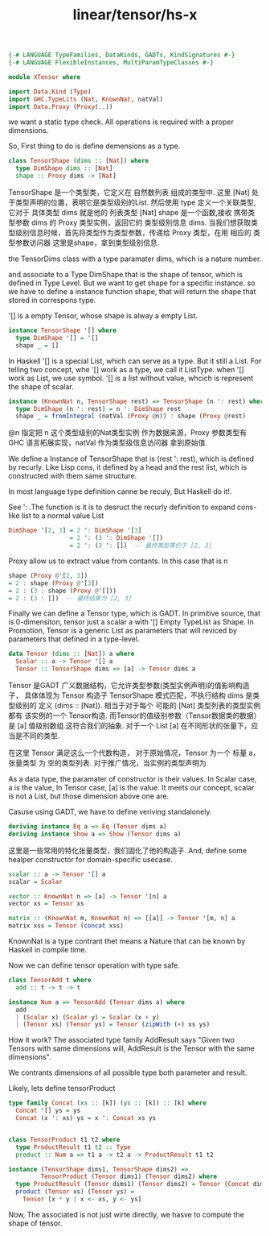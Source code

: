 :PROPERTIES:
:ID:       baaaadb4-33b1-4fd4-9ef9-8808113db59d
:header-args: :tangle hs/XTensor.hs :comments both
:END:
#+title: linear/tensor/hs-x

#+BEGIN_SRC haskell
  {-# LANGUAGE TypeFamilies, DataKinds, GADTs, KindSignatures #-}
  {-# LANGUAGE FlexibleInstances, MultiParamTypeClasses #-}

  module XTensor where

  import Data.Kind (Type)
  import GHC.TypeLits (Nat, KnownNat, natVal)
  import Data.Proxy (Proxy(..))
#+END_SRC

we want a static type check.
All operations is required with a proper dimensions.

So, First thing to do is define demensions as a type.

#+BEGIN_SRC haskell
  class TensorShape (dims :: [Nat]) where
    type DimShape dims :: [Nat]
    shape :: Proxy dims -> [Nat]
#+END_SRC

TensorShape 是一个类型类，它定义在 自然数列表 组成的类型中.
这里 [Nat] 处于类型声明的位置，表明它是类型级别的List.
然后使用 type 定义一个关联类型, 它对于 具体类型 dims 就是他的 列表类型 [Nat]
shape 是一个函数,接收 携带类型参数 dims 的 Proxy 类型实例，返回它的 类型级别信息 dims. 
当我们想获取类型级别信息时候，首先将类型作为类型参数，传递给 Proxy 类型，在用 相应的 类型参数访问器
这里是shape，拿到类型级别信息.

the TensorDims class with a type paramater dims,
which is a nature number.

and associate to a Type DimShape that is the shape of tensor, which is defined in Type Level.
But we want to get shape for a specific instance.
so we have to define a instance function shape,
that will return the shape that stored in correspons type.

'[] is a empty Tensor, whose shape is alway
a empty List.
#+BEGIN_SRC haskell
  instance TensorShape '[] where
    type DimShape '[] = '[]
    shape _ = []
#+END_SRC

In Haskell '[] is a special List, which can serve as a type. But it still a List.
For telling two concept, whe  '[] work as a type, we call it ListType. when '[]
work as List, we use symbol.
'[] is a list without value, whcich is represent the shape of scalar. 

#+BEGIN_SRC haskell
  instance (KnownNat n, TensorShape rest) => TensorShape (n ': rest) where
    type DimShape (n ': rest) = n ': DimShape rest
    shape _ = fromIntegral (natVal (Proxy @n)) : shape (Proxy @rest)
#+END_SRC
@n 指定把 n 这个类型级别的Nat类型实例 作为数据来源，Proxy 参数类型有 GHC 语言拓展实现，natVal 作为类型级信息访问器
拿到原始值.


We define a Instance of TensorShape that is (rest ': rest), which is defined
by recurly. Like Lisp cons, it defined by a head and the rest list, which is
constructed with them same structure.

In most language type definition canne be reculy, But Haskell do it!.

See ':  .The function is it is to desruct the recurly definition to expand
cons-like list to a normal value List
#+BEGIN_SRC haskell :tangle no
DimShape '[2, 3] = 2 ': DimShape '[3]
                 = 2 ': (3 ': DimShape '[])
                 = 2 ': (3 ': [])  -- 最终类型等价于 [2, 3]
#+END_SRC

Proxy allow us to extract value from contants. In this case that is n

#+BEGIN_SRC haskell :tangle no
shape (Proxy @'[2, 3]) 
= 2 : shape (Proxy @'[3])
= 2 : (3 : shape (Proxy @'[]))
= 2 : (3 : [])  -- 最终结果为 [2, 3]
#+END_SRC

Finally we can define a Tensor type, which is GADT.
In primitive source, that is 0-dimensiton, tensor just a scalar a with '[] Empty TypeList as Shape.
In Promotion, Tensor is a generic List as parameters that will reviced by
parameters that defined in a type-level.
#+BEGIN_SRC haskell
  data Tensor (dims :: [Nat]) a where
    Scalar :: a -> Tensor '[] a
    Tensor :: TensorShape dims => [a] -> Tensor dims a
#+END_SRC
Tensor 是GADT 广义数据结构，它允许类型参数(类型实例声明)的值影响构造子，
具体体现为 Tensor 构造子
TensorShape 模式匹配，不执行结构 dims 是类型级别的 定义 (dims :: [Nat]).
相当于对于每个 可能的 [Nat] 类型列表的类型实例 都有 该实例的一个 Tensor构造.
而Tensor的值级别参数（Tensor数据类的数据）是 [a] 值级别数组.这符合我们的抽象.
对于一个 List [a] 在不同形状的张量下，应当是不同的类型.

在这里 Tensor 满足这么一个代数构造，
对于原始情况，Tensor 为一个 标量 a， 张量类型 为 空的类型列表.
对于推广情况，当实例的类型声明为

As a data type, the paramater of constructor is their values.
In Scalar case, a is the value,
In Tensor case, [a] is the value.
It meets our concept, scalar is not a List, but those dimension above one are.


Casuse using GADT, we have to define veriving standalonely.
#+BEGIN_SRC  haskell
  deriving instance Eq a => Eq (Tensor dims a)
  deriving instance Show a => Show (Tensor dims a)
#+END_SRC

这里是一些常用的特化张量类型，我们固化了他的构造子.
And, define some healper constructor for domain-specific usecase.
#+BEGIN_SRC haskell
scalar :: a -> Tensor '[] a
scalar = Scalar

vector :: KnownNat n => [a] -> Tensor '[n] a
vector xs = Tensor xs

matrix :: (KnownNat m, KnownNat n) => [[a]] -> Tensor '[m, n] a
matrix xss = Tensor (concat xss)
#+END_SRC

KnownNat is a type contrant thet means a Nature that can be known by Haskell in compile time.

Now we can define tensor operation with type safe.
#+BEGIN_SRC haskell 
  class TensorAdd t where
    add :: t -> t -> t

  instance Num a => TensorAdd (Tensor dims a) where
    add
    | (Scalar x) (Scalar y) = Scalar (x + y)
    | (Tensor xs) (Tensor ys) = Tensor (zipWith (+) xs ys)
#+END_SRC


How it work? The associated type family AddResult says
"Given two Tensors with same dimensions will, AddResult is the Tensor with the same dimensions".

We contrants dimensions of all possible type both parameter and result.

Likely, lets define tensorProduct

#+BEGIN_SRC haskell :tangle no
  type family Concat (xs :: [k]) (ys :: [k]) :: [k] where
    Concat '[] ys = ys
    Concat (x ': xs) ys = x ': Concat xs ys

  
  class TensorProduct t1 t2 where
    type ProductResult t1 t2 :: Type
    product :: Num a => t1 a -> t2 a -> ProductResult t1 t2

  instance (TensorShape dims1, TensorShape dims2) => 
           TensorProduct (Tensor dims1) (Tensor dims2) where
    type ProductResult (Tensor dims1) (Tensor dims2) = Tensor (Concat dims1  dims2)
    product (Tensor xs) (Tensor ys) = 
      Tensor [x * y | x <- xs, y <- ys]
#+END_SRC

Now, The associated is not just wirte directly, we hasve to compute the shape of tensor.
